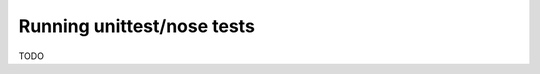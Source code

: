 .. _index:
.. _`runningunittestnose`:

Running unittest/nose tests
===========================

TODO

